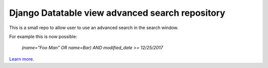 Django Datatable view advanced search repository
========================

This is a small repo to allow user to use an advanced search in the search window.

For example this is now possible:

 `(name="Foo Man" OR name=Bar) AND modified_date >= 12/25/2017`

`Learn more <https://github.com/icmanage/django-datatable-view-adv-query>`_.
